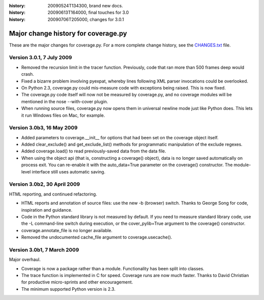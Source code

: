 .. _change:

:history: 20090524T134300, brand new docs.
:history: 20090613T164000, final touches for 3.0
:history: 20090706T205000, changes for 3.0.1

------------------------------------
Major change history for coverage.py
------------------------------------

These are the major changes for coverage.py.  For a more complete change history,
see the `CHANGES.txt <http://bitbucket.org/ned/coveragepy/src/tip/CHANGES.txt>`_
file.


Version 3.0.1, 7 July 2009
--------------------------

- Removed the recursion limit in the tracer function.  Previously, code that
  ran more than 500 frames deep would crash.

- Fixed a bizarre problem involving pyexpat, whereby lines following XML parser
  invocations could be overlooked.

- On Python 2.3, coverage.py could mis-measure code with exceptions being
  raised.  This is now fixed.

- The coverage.py code itself will now not be measured by coverage.py, and no
  coverage modules will be mentioned in the nose --with-cover plugin.

- When running source files, coverage.py now opens them in universal newline
  mode just like Python does.  This lets it run Windows files on Mac, for
  example.


Version 3.0b3, 16 May 2009
--------------------------

- Added parameters to coverage.__init__ for options that had been set on the
  coverage object itself.
  
- Added clear_exclude() and get_exclude_list() methods for programmatic
  manipulation of the exclude regexes.

- Added coverage.load() to read previously-saved data from the data file.

- When using the object api (that is, constructing a coverage() object), data
  is no longer saved automatically on process exit.  You can re-enable it with
  the auto_data=True parameter on the coverage() constructor. The module-level
  interface still uses automatic saving.


Version 3.0b2, 30 April 2009
----------------------------

HTML reporting, and continued refactoring.

- HTML reports and annotation of source files: use the new -b (browser) switch.
  Thanks to George Song for code, inspiration and guidance.

- Code in the Python standard library is not measured by default.  If you need
  to measure standard library code, use the -L command-line switch during
  execution, or the cover_pylib=True argument to the coverage() constructor.

- coverage.annotate_file is no longer available.

- Removed the undocumented cache_file argument to coverage.usecache().


Version 3.0b1, 7 March 2009
---------------------------

Major overhaul.

- Coverage is now a package rather than a module.  Functionality has been split
  into classes.

- The trace function is implemented in C for speed.  Coverage runs are now
  much faster.  Thanks to David Christian for productive micro-sprints and
  other encouragement.

- The minimum supported Python version is 2.3.
 
